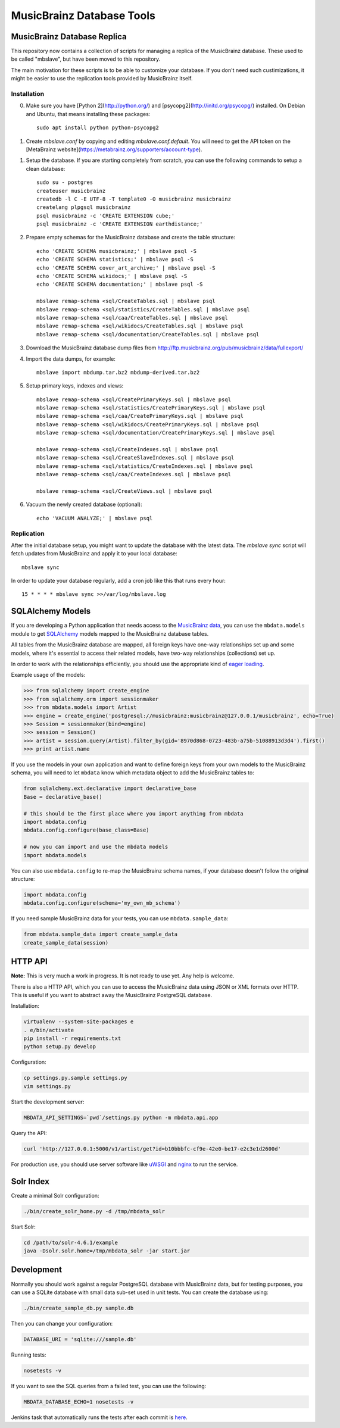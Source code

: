 ##########################
MusicBrainz Database Tools
##########################

****************************
MusicBrainz Database Replica
****************************

This repository now contains a collection of scripts for managing a
replica of the MusicBrainz database. These used to be called "mbslave",
but have been moved to this repository.

The main motivation for these scripts is to be able to customize
your database. If you don't need such custimizations, it might be
easier to use the replication tools provided by MusicBrainz itself.

Installation
============

0. Make sure you have [Python 2](http://python.org/) and [psycopg2](http://initd.org/psycopg/) installed.
   On Debian and Ubuntu, that means installing these packages::

       sudo apt install python python-psycopg2

1. Create `mbslave.conf` by copying and editing `mbslave.conf.default`.
   You will need to get the API token on the [MetaBrainz website](https://metabrainz.org/supporters/account-type).

1. Setup the database. If you are starting completely from scratch,
   you can use the following commands to setup a clean database::

       sudo su - postgres
       createuser musicbrainz
       createdb -l C -E UTF-8 -T template0 -O musicbrainz musicbrainz
       createlang plpgsql musicbrainz
       psql musicbrainz -c 'CREATE EXTENSION cube;'
       psql musicbrainz -c 'CREATE EXTENSION earthdistance;'

2. Prepare empty schemas for the MusicBrainz database and create the table structure::

       echo 'CREATE SCHEMA musicbrainz;' | mbslave psql -S
       echo 'CREATE SCHEMA statistics;' | mbslave psql -S
       echo 'CREATE SCHEMA cover_art_archive;' | mbslave psql -S
       echo 'CREATE SCHEMA wikidocs;' | mbslave psql -S
       echo 'CREATE SCHEMA documentation;' | mbslave psql -S

       mbslave remap-schema <sql/CreateTables.sql | mbslave psql
       mbslave remap-schema <sql/statistics/CreateTables.sql | mbslave psql
       mbslave remap-schema <sql/caa/CreateTables.sql | mbslave psql
       mbslave remap-schema <sql/wikidocs/CreateTables.sql | mbslave psql
       mbslave remap-schema <sql/documentation/CreateTables.sql | mbslave psql

3. Download the MusicBrainz database dump files from
   http://ftp.musicbrainz.org/pub/musicbrainz/data/fullexport/

4. Import the data dumps, for example::

       mbslave import mbdump.tar.bz2 mbdump-derived.tar.bz2

5. Setup primary keys, indexes and views::

       mbslave remap-schema <sql/CreatePrimaryKeys.sql | mbslave psql
       mbslave remap-schema <sql/statistics/CreatePrimaryKeys.sql | mbslave psql
       mbslave remap-schema <sql/caa/CreatePrimaryKeys.sql | mbslave psql
       mbslave remap-schema <sql/wikidocs/CreatePrimaryKeys.sql | mbslave psql
       mbslave remap-schema <sql/documentation/CreatePrimaryKeys.sql | mbslave psql

       mbslave remap-schema <sql/CreateIndexes.sql | mbslave psql
       mbslave remap-schema <sql/CreateSlaveIndexes.sql | mbslave psql
       mbslave remap-schema <sql/statistics/CreateIndexes.sql | mbslave psql
       mbslave remap-schema <sql/caa/CreateIndexes.sql | mbslave psql

       mbslave remap-schema <sql/CreateViews.sql | mbslave psql

6. Vacuum the newly created database (optional)::

       echo 'VACUUM ANALYZE;' | mbslave psql

Replication
===========

After the initial database setup, you might want to update the database with the latest data.
The `mbslave sync` script will fetch updates from MusicBrainz and apply it to your local database::

    mbslave sync

In order to update your database regularly, add a cron job like this that runs every hour::

    15 * * * * mbslave sync >>/var/log/mbslave.log

*****************
SQLAlchemy Models
*****************

If you are developing a Python application that needs access to the
`MusicBrainz <https://musicbrainz.org/>`__
`data <https://musicbrainz.org/doc/MusicBrainz_Database>`__, you can use
the ``mbdata.models`` module to get
`SQLAlchemy <http://www.sqlalchemy.org/>`__ models mapped to the
MusicBrainz database tables.

All tables from the MusicBrainz database are mapped, all foreign keys
have one-way relationships set up and some models, where it's essential
to access their related models, have two-way relationships (collections)
set up.

In order to work with the relationships efficiently, you should use the
appropriate kind of `eager
loading <http://docs.sqlalchemy.org/en/latest/orm/loading_relationships.html>`__.

Example usage of the models:

.. code:: python

    >>> from sqlalchemy import create_engine
    >>> from sqlalchemy.orm import sessionmaker
    >>> from mbdata.models import Artist
    >>> engine = create_engine('postgresql://musicbrainz:musicbrainz@127.0.0.1/musicbrainz', echo=True)
    >>> Session = sessionmaker(bind=engine)
    >>> session = Session()
    >>> artist = session.query(Artist).filter_by(gid='8970d868-0723-483b-a75b-51088913d3d4').first()
    >>> print artist.name

If you use the models in your own application and want to define foreign
keys from your own models to the MusicBrainz schema, you will need to
let ``mbdata`` know which metadata object to add the MusicBrainz tables
to:

.. code:: python

    from sqlalchemy.ext.declarative import declarative_base
    Base = declarative_base()

    # this should be the first place where you import anything from mbdata
    import mbdata.config
    mbdata.config.configure(base_class=Base)

    # now you can import and use the mbdata models
    import mbdata.models

You can also use ``mbdata.config`` to re-map the MusicBrainz schema
names, if your database doesn't follow the original structure:

.. code:: python

    import mbdata.config
    mbdata.config.configure(schema='my_own_mb_schema')

If you need sample MusicBrainz data for your tests, you can use
``mbdata.sample_data``:

.. code:: python

    from mbdata.sample_data import create_sample_data
    create_sample_data(session)

********
HTTP API
********

**Note:** This is very much a work in progress. It is not ready to use
yet. Any help is welcome.

There is also a HTTP API, which you can use to access the MusicBrainz
data using JSON or XML formats over HTTP. This is useful if you want to
abstract away the MusicBrainz PostgreSQL database.

Installation:

.. code:: sh

    virtualenv --system-site-packages e
    . e/bin/activate
    pip install -r requirements.txt
    python setup.py develop

Configuration:

.. code:: sh

    cp settings.py.sample settings.py
    vim settings.py

Start the development server:

.. code:: sh

    MBDATA_API_SETTINGS=`pwd`/settings.py python -m mbdata.api.app

Query the API:

.. code:: sh

    curl 'http://127.0.0.1:5000/v1/artist/get?id=b10bbbfc-cf9e-42e0-be17-e2c3e1d2600d'

For production use, you should use server software like
`uWSGI <http://projects.unbit.it/uwsgi/>`__ and
`nginx <http://nginx.org/>`__ to run the service.

**********
Solr Index
**********

Create a minimal Solr configuration:

.. code:: sh

    ./bin/create_solr_home.py -d /tmp/mbdata_solr

Start Solr:

.. code:: sh

    cd /path/to/solr-4.6.1/example
    java -Dsolr.solr.home=/tmp/mbdata_solr -jar start.jar

***********
Development
***********

Normally you should work against a regular PostgreSQL database with
MusicBrainz data, but for testing purposes, you can use a SQLite
database with small data sub-set used in unit tests. You can create the
database using:

.. code:: sh

    ./bin/create_sample_db.py sample.db

Then you can change your configuration:

.. code:: sh

    DATABASE_URI = 'sqlite:///sample.db'

Running tests:

.. code:: sh

    nosetests -v

If you want to see the SQL queries from a failed test, you can use the
following:

.. code:: sh

    MBDATA_DATABASE_ECHO=1 nosetests -v

Jenkins task that automatically runs the tests after each commit is
`here <http://build.oxygene.sk/job/mbdata/>`__.
